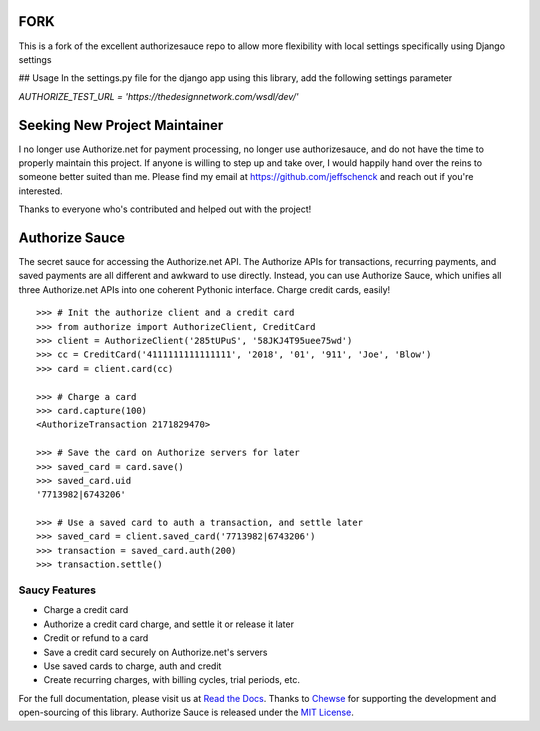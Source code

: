 FORK
==============================
This is a fork of the excellent authorizesauce repo to allow more flexibility with local settings
specifically using Django settings

## Usage
In the settings.py file for the django app using this library, add the following settings parameter

`AUTHORIZE_TEST_URL = 'https://thedesignnetwork.com/wsdl/dev/'`

Seeking New Project Maintainer
==============================

I no longer use Authorize.net for payment processing, no longer use
authorizesauce, and do not have the time to properly maintain this project.
If anyone is willing to step up and take over, I would happily hand over the
reins to someone better suited than me. Please find my email at
https://github.com/jeffschenck and reach out if you're interested.

Thanks to everyone who's contributed and helped out with the project!

Authorize Sauce
===============

.. image:: https://img.shields.io/travis/jeffschenck/authorizesauce.svg
   :target: https://travis-ci.org/jeffschenck/authorizesauce
.. image:: https://img.shields.io/codecov/c/github/jeffschenck/authorizesauce.svg
   :target: https://codecov.io/github/jeffschenck/authorizesauce
.. image:: https://img.shields.io/pypi/pyversions/AuthorizeSauce.svg
   :target: https://pypi.python.org/pypi/AuthorizeSauce
.. image:: https://img.shields.io/pypi/l/AuthorizeSauce.svg
   :target: https://pypi.python.org/pypi/AuthorizeSauce

The secret sauce for accessing the Authorize.net API. The Authorize APIs for
transactions, recurring payments, and saved payments are all different and
awkward to use directly. Instead, you can use Authorize Sauce, which unifies
all three Authorize.net APIs into one coherent Pythonic interface. Charge
credit cards, easily!

::

  >>> # Init the authorize client and a credit card
  >>> from authorize import AuthorizeClient, CreditCard
  >>> client = AuthorizeClient('285tUPuS', '58JKJ4T95uee75wd')
  >>> cc = CreditCard('4111111111111111', '2018', '01', '911', 'Joe', 'Blow')
  >>> card = client.card(cc)

  >>> # Charge a card
  >>> card.capture(100)
  <AuthorizeTransaction 2171829470>

  >>> # Save the card on Authorize servers for later
  >>> saved_card = card.save()
  >>> saved_card.uid
  '7713982|6743206'

  >>> # Use a saved card to auth a transaction, and settle later
  >>> saved_card = client.saved_card('7713982|6743206')
  >>> transaction = saved_card.auth(200)
  >>> transaction.settle()

Saucy Features
--------------

* Charge a credit card
* Authorize a credit card charge, and settle it or release it later
* Credit or refund to a card
* Save a credit card securely on Authorize.net's servers
* Use saved cards to charge, auth and credit
* Create recurring charges, with billing cycles, trial periods, etc.

For the full documentation, please visit us at `Read the Docs`_. Thanks to
Chewse_ for supporting the development and open-sourcing of this library.
Authorize Sauce is released under the `MIT License`_.

.. _Read the Docs: http://authorize-sauce.readthedocs.org/
.. _Chewse: https://www.chewse.com/
.. _MIT License: http://www.opensource.org/licenses/mit-license
